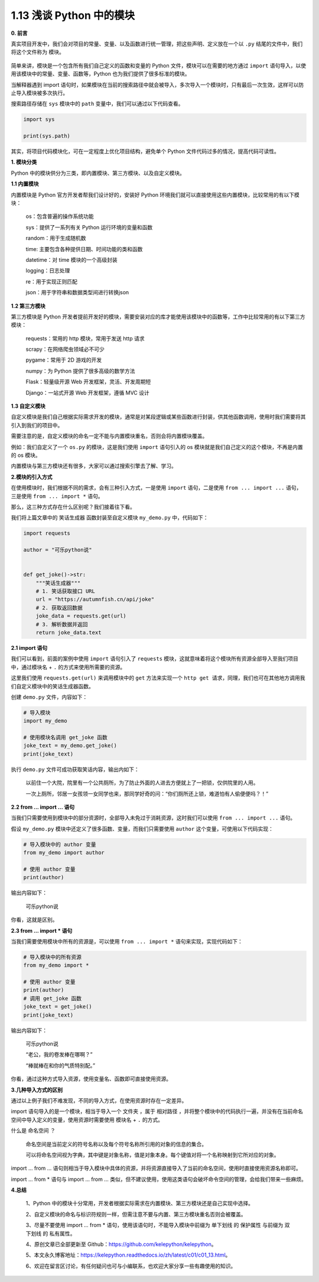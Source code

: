 1.13 浅谈 Python 中的模块
~~~~~~~~~~~~~~~~~~~~~~~~~

**0. 前言**

真实项目开发中，我们会对项目的常量、变量、以及函数进行统一管理，把这些声明、定义放在一个以
``.py`` 结尾的文件中，我们将这个文件称为 ``模块``\ 。

.. figure:: https://i.loli.net/2021/02/19/V5i8kMOXRTJoKFw.jpg
   :alt: 

简单来讲，模块是一个包含所有我们自己定义的函数和变量的 Python
文件，模块可以在需要的地方通过 ``import``
语句导入，以使用该模块中的常量、变量、函数等，Python
也为我们提供了很多标准的模块。

当解释器遇到 import
语句时，如果模块在当前的搜索路径中就会被导入，多次导入一个模块时，只有最后一次生效，这样可以防止导入模块被多次执行。

搜索路径存储在 ``sys`` 模块中的 ``path``
变量中，我们可以通过以下代码查看。

.. code:: python

    import sys

    print(sys.path)

其实，将项目代码模块化，可在一定程度上优化项目结构，避免单个 Python
文件代码过多的情况，提高代码可读性。

**1. 模块分类**

Python 中的模块供分为三类，即内置模块、第三方模块、以及自定义模块。

**1.1 内置模块**

内置模块是 Python 官方开发者帮我们设计好的，安装好 Python
环境我们就可以直接使用这些内置模块，比较常用的有以下模块：

    os：包含普遍的操作系统功能

    sys：提供了一系列有关 Python 运行环境的变量和函数

    random：用于生成随机数

    time: 主要包含各种提供日期、时间功能的类和函数

    datetime：对 time 模块的一个高级封装

    logging：日志处理

    re：用于实现正则匹配

    json：用于字符串和数据类型间进行转换json

**1.2 第三方模块**

第三方模块是 Python
开发者提前开发好的模块，需要安装对应的库才能使用该模块中的函数等，工作中比较常用的有以下第三方模块：

    requests：常用的 http 模块，常用于发送 http 请求

    scrapy：在网络爬虫领域必不可少

    pygame：常用于 2D 游戏的开发

    numpy：为 Python 提供了很多高级的数学方法

    Flask：轻量级开源 Web 开发框架，灵活、开发周期短

    Django：一站式开源 Web 开发框架，遵循 MVC 设计

**1.3 自定义模块**

自定义模块是我们自己根据实际需求开发的模块，通常是对某段逻辑或某些函数进行封装，供其他函数调用，使用时我们需要将其引入到我们的项目中。

需要注意的是，自定义模块的命名一定不能与内置模块重名，否则会将内置模块覆盖。

例如：我们自定义了一个 ``os.py`` 的模块，这是我们使用 ``import``
语句引入的 os 模块就是我们自己定义的这个模块，不再是内置的 os 模块。

内置模块与第三方模块还有很多，大家可以通过搜索引擎去了解、学习。

**2.模块的引入方式**

在使用模块时，我们根据不同的需求，会有三种引入方式，一是使用 ``import``
语句，二是使用 ``from ... import ...`` 语句，三是使用
``from ... import *`` 语句。

那么，这三种方式存在什么区别呢？我们接着往下看。

我们将上篇文章中的 ``笑话生成器`` 函数封装至自定义模块 ``my_demo.py``
中，代码如下：

.. code:: python

    import requests

    author = "可乐python说"


    def get_joke()->str:
        """笑话生成器"""
        # 1. 笑话获取接口 URL
        url = "https://autumnfish.cn/api/joke"
        # 2. 获取返回数据
        joke_data = requests.get(url)
        # 3. 解析数据并返回
        return joke_data.text

**2.1 import 语句**

我们可以看到，前面的案例中使用 ``import`` 语句引入了 ``requests``
模块，这就意味着将这个模块所有资源全部导入至我们项目中，通过模块名 +
``.`` 的方式来使用所需要的资源。

这里我们使用 ``requests.get(url)`` 来调用模块中的 ``get`` 方法来实现一个
``http get 请求``\ ，同理，我们也可在其他地方调用我们自定义模块中的笑话生成器函数。

创建 ``demo.py`` 文件，内容如下：

.. code:: python

    # 导入模块
    import my_demo

    # 使用模块名调用 get_joke 函数
    joke_text = my_demo.get_joke()
    print(joke_text)

执行 ``demo.py`` 文件可成功获取笑话内容，输出内如下：

    以前住一个大院，院里有一个公共厕所，为了防止外面的人进去方便就上了一把锁，仅供院里的人用。

    一次上厕所，邻居一女孩领一女同学也来，那同学好奇的问：“你们厕所还上锁，难道怕有人偷便便吗？！”

**2.2 from ... import ... 语句**

当我们只需要使用到模块中的部分资源时，全部导入未免过于消耗资源，这时我们可以使用
``from ... import ...`` 语句。

假设 ``my_demo.py`` 模块中还定义了很多函数、变量，而我们只需要使用
``author`` 这个变量，可使用以下代码实现：

.. code:: python

    # 导入模块中的 author 变量
    from my_demo import author

    # 使用 author 变量
    print(author)

输出内容如下：

    可乐python说

你看，这就是区别。

**2.3 from ... import \* 语句**

当我们需要使用模块中所有的资源是，可以使用 ``from ... import *``
语句来实现，实现代码如下：

.. code:: python

    # 导入模块中的所有资源
    from my_demo import *

    # 使用 author 变量
    print(author)
    # 调用 get_joke 函数
    joke_text = get_joke()
    print(joke_text)

输出内容如下：

    可乐python说

    “老公，我的卷发棒在哪啊？”

    “棒就棒在和你的气质特别配。”

你看，通过这种方式导入资源，使用变量名、函数即可直接使用资源。

**3.几种导入方式的区别**

通过以上例子我们不难发现，不同的导入方式，在使用资源时存在一定差异。

import 语句导入的是一个模块，相当于导入一个 ``文件夹`` ，属于
``相对路径``
，并将整个模块中的代码执行一遍，并没有在当前命名空间中导入定义的变量，使用资源时需要使用
``模块名`` + ``.`` 的方式。

什么是 ``命名空间`` ？

    命名空间是当前定义的符号名称以及每个符号名称所引用的对象的信息的集合。

    可以将命名空间视为字典，其中键是对象名称，值是对象本身。每个键值对将一个名称映射到它所对应的对象。

import ... from ...
语句则相当于导入模块中具体的资源，并将资源直接导入了当前的命名空间，使用时直接使用资源名称即可。

import ... from \* 语句与 import ... from ...
类似，但不建议使用，使用这类语句会破坏命令空间的管理，会给我们带来一些麻烦。

**4.总结**

    1、Python
    中的模块十分常用，开发者根据实际需求在内置模块、第三方模块还是自己实现中选择。

    2、自定义模块的命名与标识符规则一样，但需注意不要与内置、第三方模块重名否则会被覆盖。

    3、尽量不要使用 import ... from \*
    语句，使用该语句时，不能导入模块中前缀为 ``单下划线`` 的
    ``保护属性`` 与前缀为 ``双下划线`` 的 ``私有属性``\ 。

    4、原创文章已全部更新至
    Github：https://github.com/kelepython/kelepython。

    5、本文永久博客地址：https://kelepython.readthedocs.io/zh/latest/c01/c01\_13.html。

    6、欢迎在留言区讨论，有任何疑问也可与小编联系，也欢迎大家分享一些有趣使用的知识。

.. figure:: https://i.loli.net/2020/05/15/KQYmB3WZN2R6FEn.png
   :alt:
